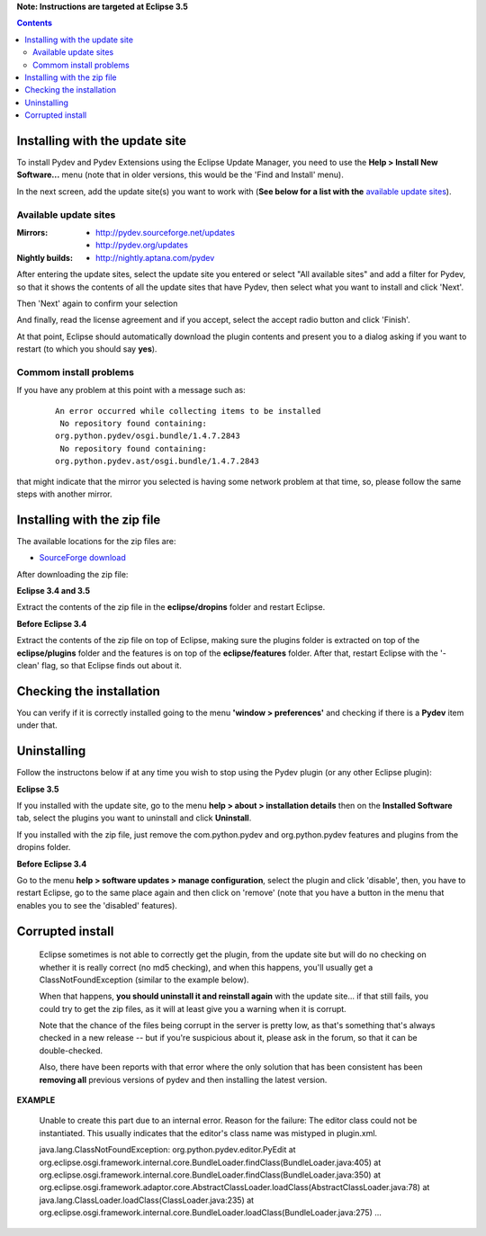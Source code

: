 **Note: Instructions are targeted at Eclipse 3.5**


.. contents::


Installing with the update site 
================================

To install Pydev and Pydev Extensions using the Eclipse Update Manager, you need to use the **Help > Install New Software...**
menu (note that in older versions, this would be the 'Find and Install' menu).

.. image:: images/install_menu.png
   :class: snap
   :align: center   

   
In the next screen, add the update site(s) you want to work with (**See below for a list with the** `available update sites`_).

.. image:: images/update_sites.png
   :class: snap
   :align: center   
   
   
.. _http://pydev.sourceforge.net/updates: http://pydev.sourceforge.net/updates
.. _http://pydev.org/updates: http://pydev.org/updates
.. _http://nightly.aptana.com/pydev: http://nightly.aptana.com/pydev
.. _SourceForge download: http://sourceforge.net/projects/pydev/files/


_`Available update sites`
-------------------------------

    

:Mirrors:

    * `http://pydev.sourceforge.net/updates`_
    * `http://pydev.org/updates`_
    
:Nightly builds: 
    
    * `http://nightly.aptana.com/pydev`_
      
      

After entering the update sites, select the update site you entered or 
select "All available sites" and add a filter for Pydev, so that it 
shows the contents of all the update sites that have Pydev, then select what you want to install and click 'Next'.


.. image:: images/update_sites2.png
   :class: snap
   :align: center   


Then 'Next' again to confirm your selection

.. image:: images/update_sites3.png
   :class: snap
   :align: center   

And finally, read the license agreement and if you accept, select the accept radio button and click 'Finish'. 


.. image:: images/update_sites4.png
   :class: snap
   :align: center   
   
At that point, Eclipse should automatically download the plugin contents and present you to a dialog asking 
if you want to restart (to which you should say **yes**).

Commom install problems
------------------------
   
If you have any problem at this point with a message such as:

    ::
    
        An error occurred while collecting items to be installed
         No repository found containing:
        org.python.pydev/osgi.bundle/1.4.7.2843
         No repository found containing:
        org.python.pydev.ast/osgi.bundle/1.4.7.2843

that might indicate that the mirror you selected is having some network problem at that time, 
so, please follow the same steps with another mirror.


Installing with the zip file
==============================

The available locations for the zip files are:

* `SourceForge download`_
    

After downloading the zip file:

**Eclipse 3.4 and 3.5**

Extract the contents of the zip file in the **eclipse/dropins** folder and restart Eclipse.

**Before Eclipse 3.4**

Extract the contents of the zip file on top of Eclipse, making sure the plugins folder is extracted on top of the 
**eclipse/plugins** folder and the features is on top of the **eclipse/features** folder.
After that, restart Eclipse with the '-clean' flag, so that Eclipse finds out about it.



Checking the installation
===========================

You can verify if it is correctly installed going to the menu **'window > preferences'** and 
checking if there is a **Pydev** item under that.


Uninstalling
==============

Follow the instructons below if at any time you wish to stop using the Pydev plugin 
(or any other Eclipse plugin):

**Eclipse 3.5**

If you installed with the update site, go to the menu **help > about > installation details** then on the 
**Installed Software** tab, select the plugins you want to uninstall and click **Uninstall**.

If you installed with the zip file, just remove the com.python.pydev and org.python.pydev features and plugins from
the dropins folder.  

**Before Eclipse 3.4**

Go to the menu **help > software updates > manage configuration**, select the plugin and click 'disable', then, you have to restart Eclipse,
go to the same place again and then click on 'remove' (note that you have a button in the menu that enables you to see the 'disabled' features).


	
Corrupted install
======================


	Eclipse sometimes is not able to correctly get the plugin, from the update site but will do no checking
	on whether it is really correct (no md5 checking), and when this happens, you'll usually get a ClassNotFoundException
	(similar to the example below).

	When that happens, **you should uninstall it and reinstall again** with the update site... 
	if that still fails, you could try to get the zip files, as it will at least give you a warning when it is corrupt.
	
	Note that the chance of the files being corrupt in the server is pretty low, as that's something that's always checked 
	in a new release -- but if you're suspicious about it, please ask in the forum, so that it can be double-checked.

	Also, there have been reports with that error where the only solution that
	has been consistent has been **removing all** previous versions of pydev and then installing 
	the latest version.
	

**EXAMPLE**

	Unable to create this part due to an internal error. Reason for the failure:
	The editor class could not be instantiated. This usually indicates that the
	editor's class name was mistyped in plugin.xml.
	
	
	
	java.lang.ClassNotFoundException: org.python.pydev.editor.PyEdit 
	at org.eclipse.osgi.framework.internal.core.BundleLoader.findClass(BundleLoader.java:405)       
	at org.eclipse.osgi.framework.internal.core.BundleLoader.findClass(BundleLoader.java:350)
	at org.eclipse.osgi.framework.adaptor.core.AbstractClassLoader.loadClass(AbstractClassLoader.java:78)
	at java.lang.ClassLoader.loadClass(ClassLoader.java:235)       
	at org.eclipse.osgi.framework.internal.core.BundleLoader.loadClass(BundleLoader.java:275)
	...
	
